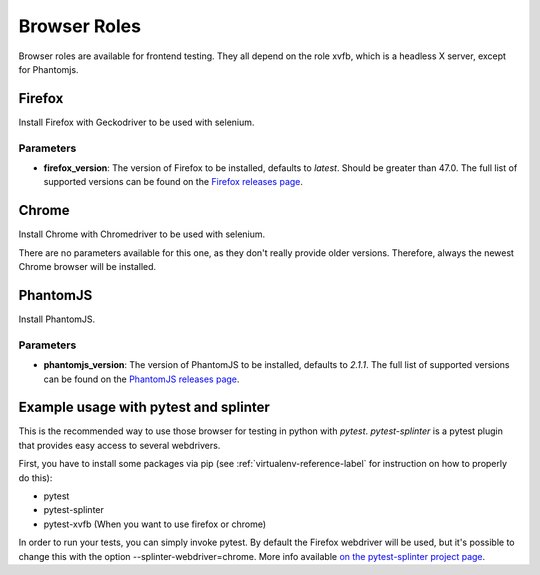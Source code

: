 *************
Browser Roles
*************

Browser roles are available for frontend testing. They all depend on
the role xvfb, which is a headless X server, except for Phantomjs.

Firefox
=======

Install Firefox with Geckodriver to be used with selenium.

Parameters
----------

- **firefox_version**: The version of Firefox to be installed, defaults to *latest*. Should be greater than 47.0. The
  full list of supported versions can be found on the `Firefox releases page
  <https://ftp.mozilla.org/pub/firefox/releases/>`_.

Chrome
======

Install Chrome with Chromedriver to be used with selenium.

There are no parameters available for this one, as they don't really provide
older versions. Therefore, always the newest Chrome browser will be installed.

PhantomJS
=========

Install PhantomJS.

Parameters
----------

- **phantomjs_version**: The version of PhantomJS to be installed, defaults to *2.1.1*. The full list of supported
  versions can be found on the `PhantomJS releases page <http://phantomjs.org/releases.html>`_.

Example usage with pytest and splinter
======================================

This is the recommended way to use those browser for testing in python with
*pytest*. *pytest-splinter* is a pytest plugin that provides easy access to
several webdrivers.

First, you have to install some packages via pip
(see :ref:`virtualenv-reference-label` for instruction on how to properly do
this):

- pytest
- pytest-splinter
- pytest-xvfb (When you want to use firefox or chrome)

In order to run your tests, you can simply invoke pytest. By default the
Firefox webdriver will be used, but it's possible to change this with the
option --splinter-webdriver=chrome. More info available
`on the pytest-splinter project page <https://github.com/pytest-dev/pytest-splinter>`_.
